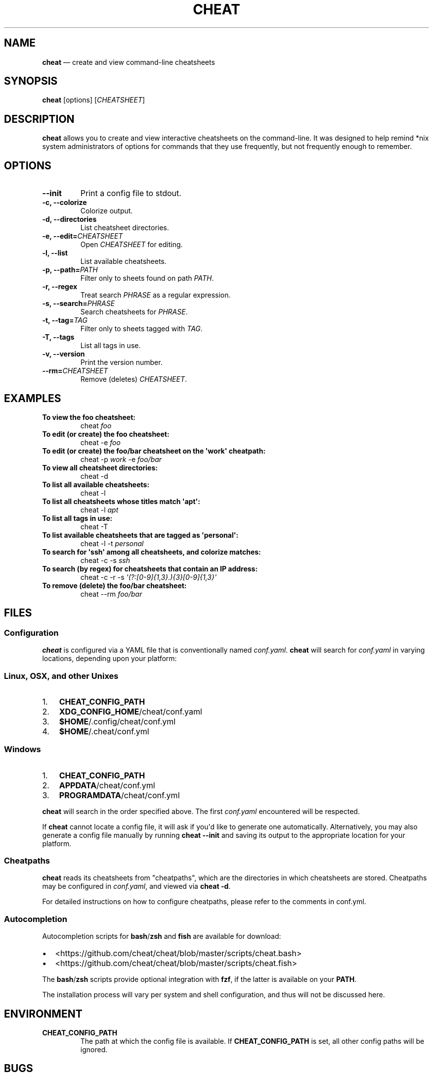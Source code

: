 .\" Automatically generated by Pandoc 1.17.2
.\"
.TH "CHEAT" "1" "" "" "General Commands Manual"
.hy
.SH NAME
.PP
\f[B]cheat\f[] \[em] create and view command\-line cheatsheets
.SH SYNOPSIS
.PP
\f[B]cheat\f[] [options] [\f[I]CHEATSHEET\f[]]
.SH DESCRIPTION
.PP
\f[B]cheat\f[] allows you to create and view interactive cheatsheets on
the command\-line.
It was designed to help remind *nix system administrators of options for
commands that they use frequently, but not frequently enough to
remember.
.SH OPTIONS
.TP
.B \-\-init
Print a config file to stdout.
.RS
.RE
.TP
.B \-c, \-\-colorize
Colorize output.
.RS
.RE
.TP
.B \-d, \-\-directories
List cheatsheet directories.
.RS
.RE
.TP
.B \-e, \-\-edit=\f[I]CHEATSHEET\f[]
Open \f[I]CHEATSHEET\f[] for editing.
.RS
.RE
.TP
.B \-l, \-\-list
List available cheatsheets.
.RS
.RE
.TP
.B \-p, \-\-path=\f[I]PATH\f[]
Filter only to sheets found on path \f[I]PATH\f[].
.RS
.RE
.TP
.B \-r, \-\-regex
Treat search \f[I]PHRASE\f[] as a regular expression.
.RS
.RE
.TP
.B \-s, \-\-search=\f[I]PHRASE\f[]
Search cheatsheets for \f[I]PHRASE\f[].
.RS
.RE
.TP
.B \-t, \-\-tag=\f[I]TAG\f[]
Filter only to sheets tagged with \f[I]TAG\f[].
.RS
.RE
.TP
.B \-T, \-\-tags
List all tags in use.
.RS
.RE
.TP
.B \-v, \-\-version
Print the version number.
.RS
.RE
.TP
.B \-\-rm=\f[I]CHEATSHEET\f[]
Remove (deletes) \f[I]CHEATSHEET\f[].
.RS
.RE
.SH EXAMPLES
.TP
.B To view the foo cheatsheet:
cheat \f[I]foo\f[]
.RS
.RE
.TP
.B To edit (or create) the foo cheatsheet:
cheat \-e \f[I]foo\f[]
.RS
.RE
.TP
.B To edit (or create) the foo/bar cheatsheet on the \[aq]work\[aq] cheatpath:
cheat \-p \f[I]work\f[] \-e \f[I]foo/bar\f[]
.RS
.RE
.TP
.B To view all cheatsheet directories:
cheat \-d
.RS
.RE
.TP
.B To list all available cheatsheets:
cheat \-l
.RS
.RE
.TP
.B To list all cheatsheets whose titles match \[aq]apt\[aq]:
cheat \-l \f[I]apt\f[]
.RS
.RE
.TP
.B To list all tags in use:
cheat \-T
.RS
.RE
.TP
.B To list available cheatsheets that are tagged as \[aq]personal\[aq]:
cheat \-l \-t \f[I]personal\f[]
.RS
.RE
.TP
.B To search for \[aq]ssh\[aq] among all cheatsheets, and colorize matches:
cheat \-c \-s \f[I]ssh\f[]
.RS
.RE
.TP
.B To search (by regex) for cheatsheets that contain an IP address:
cheat \-c \-r \-s \f[I]\[aq](?:[0\-9]{1,3}.){3}[0\-9]{1,3}\[aq]\f[]
.RS
.RE
.TP
.B To remove (delete) the foo/bar cheatsheet:
cheat \-\-rm \f[I]foo/bar\f[]
.RS
.RE
.SH FILES
.SS Configuration
.PP
\f[B]cheat\f[] is configured via a YAML file that is conventionally
named \f[I]conf.yaml\f[].
\f[B]cheat\f[] will search for \f[I]conf.yaml\f[] in varying locations,
depending upon your platform:
.SS Linux, OSX, and other Unixes
.IP "1." 3
\f[B]CHEAT_CONFIG_PATH\f[]
.IP "2." 3
\f[B]XDG_CONFIG_HOME\f[]/cheat/conf.yaml
.IP "3." 3
\f[B]$HOME\f[]/.config/cheat/conf.yml
.IP "4." 3
\f[B]$HOME\f[]/.cheat/conf.yml
.SS Windows
.IP "1." 3
\f[B]CHEAT_CONFIG_PATH\f[]
.IP "2." 3
\f[B]APPDATA\f[]/cheat/conf.yml
.IP "3." 3
\f[B]PROGRAMDATA\f[]/cheat/conf.yml
.PP
\f[B]cheat\f[] will search in the order specified above.
The first \f[I]conf.yaml\f[] encountered will be respected.
.PP
If \f[B]cheat\f[] cannot locate a config file, it will ask if you\[aq]d
like to generate one automatically.
Alternatively, you may also generate a config file manually by running
\f[B]cheat \-\-init\f[] and saving its output to the appropriate
location for your platform.
.SS Cheatpaths
.PP
\f[B]cheat\f[] reads its cheatsheets from "cheatpaths", which are the
directories in which cheatsheets are stored.
Cheatpaths may be configured in \f[I]conf.yaml\f[], and viewed via
\f[B]cheat \-d\f[].
.PP
For detailed instructions on how to configure cheatpaths, please refer
to the comments in conf.yml.
.SS Autocompletion
.PP
Autocompletion scripts for \f[B]bash\f[]/\f[B]zsh\f[] and \f[B]fish\f[]
are available for download:
.IP \[bu] 2
<https://github.com/cheat/cheat/blob/master/scripts/cheat.bash>
.IP \[bu] 2
<https://github.com/cheat/cheat/blob/master/scripts/cheat.fish>
.PP
The \f[B]bash\f[]/\f[B]zsh\f[] scripts provide optional integration with
\f[B]fzf\f[], if the latter is available on your \f[B]PATH\f[].
.PP
The installation process will vary per system and shell configuration,
and thus will not be discussed here.
.SH ENVIRONMENT
.TP
.B \f[B]CHEAT_CONFIG_PATH\f[]
The path at which the config file is available.
If \f[B]CHEAT_CONFIG_PATH\f[] is set, all other config paths will be
ignored.
.RS
.RE
.SH BUGS
.PP
See GitHub issues: <https://github.com/cheat/cheat/issues>
.SH AUTHOR
.PP
Christopher Allen Lane <chris@chris-allen-lane.com>
.SH SEE ALSO
.PP
\f[B]fzf(1)\f[]
